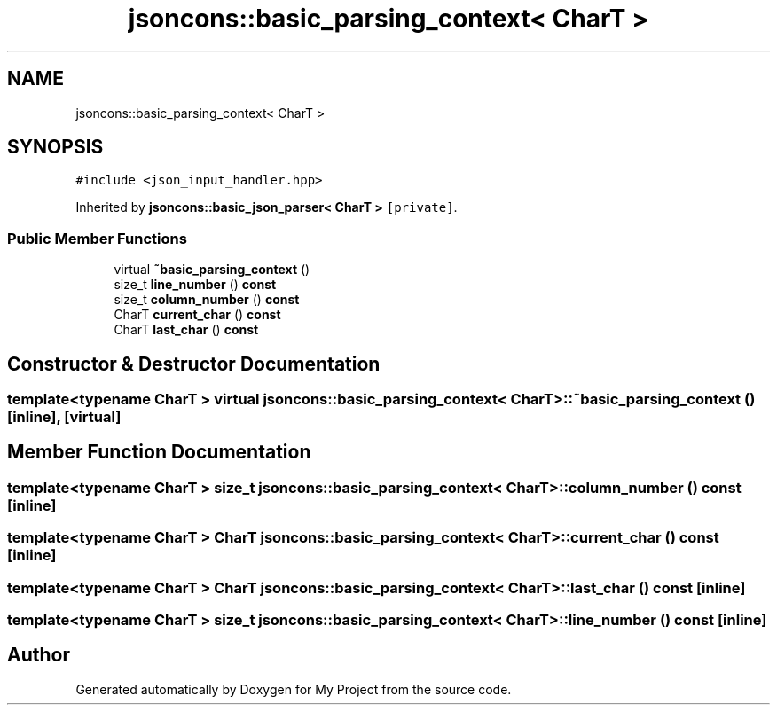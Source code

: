 .TH "jsoncons::basic_parsing_context< CharT >" 3 "Sun Jul 12 2020" "My Project" \" -*- nroff -*-
.ad l
.nh
.SH NAME
jsoncons::basic_parsing_context< CharT >
.SH SYNOPSIS
.br
.PP
.PP
\fC#include <json_input_handler\&.hpp>\fP
.PP
Inherited by \fBjsoncons::basic_json_parser< CharT >\fP\fC [private]\fP\&.
.SS "Public Member Functions"

.in +1c
.ti -1c
.RI "virtual \fB~basic_parsing_context\fP ()"
.br
.ti -1c
.RI "size_t \fBline_number\fP () \fBconst\fP"
.br
.ti -1c
.RI "size_t \fBcolumn_number\fP () \fBconst\fP"
.br
.ti -1c
.RI "CharT \fBcurrent_char\fP () \fBconst\fP"
.br
.ti -1c
.RI "CharT \fBlast_char\fP () \fBconst\fP"
.br
.in -1c
.SH "Constructor & Destructor Documentation"
.PP 
.SS "template<typename CharT > virtual \fBjsoncons::basic_parsing_context\fP< CharT >::~\fBbasic_parsing_context\fP ()\fC [inline]\fP, \fC [virtual]\fP"

.SH "Member Function Documentation"
.PP 
.SS "template<typename CharT > size_t \fBjsoncons::basic_parsing_context\fP< CharT >::column_number () const\fC [inline]\fP"

.SS "template<typename CharT > CharT \fBjsoncons::basic_parsing_context\fP< CharT >::current_char () const\fC [inline]\fP"

.SS "template<typename CharT > CharT \fBjsoncons::basic_parsing_context\fP< CharT >::last_char () const\fC [inline]\fP"

.SS "template<typename CharT > size_t \fBjsoncons::basic_parsing_context\fP< CharT >::line_number () const\fC [inline]\fP"


.SH "Author"
.PP 
Generated automatically by Doxygen for My Project from the source code\&.
